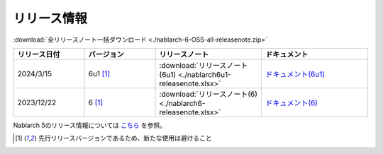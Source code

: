 .. _release-notes:

============================================================
リリース情報
============================================================

:download:`全リリースノート一括ダウンロード <./nablarch-6-OSS-all-releasenote.zip>`

.. list-table::
  :header-rows: 1
  :class: white-space-normal
  :widths: 10,10,15,15


  * - リリース日付
    - バージョン
    - リリースノート
    - ドキュメント
  * - 2024/3/15
    - 6u1 [1]_
    - :download:`リリースノート(6u1) <./nablarch6u1-releasenote.xlsx>`
    - `ドキュメント(6u1) <https://nablarch.github.io/docs/6u1/doc/>`_
  * - 2023/12/22
    - 6 [1]_
    - :download:`リリースノート(6) <./nablarch6-releasenote.xlsx>`
    - `ドキュメント(6) <https://nablarch.github.io/docs/6/doc/>`_

Nablarch 5のリリース情報については `こちら <https://nablarch.github.io/docs/5-LATEST/doc/releases/index.html>`_ を参照。

.. [1]
   先行リリースバージョンであるため、新たな使用は避けること

